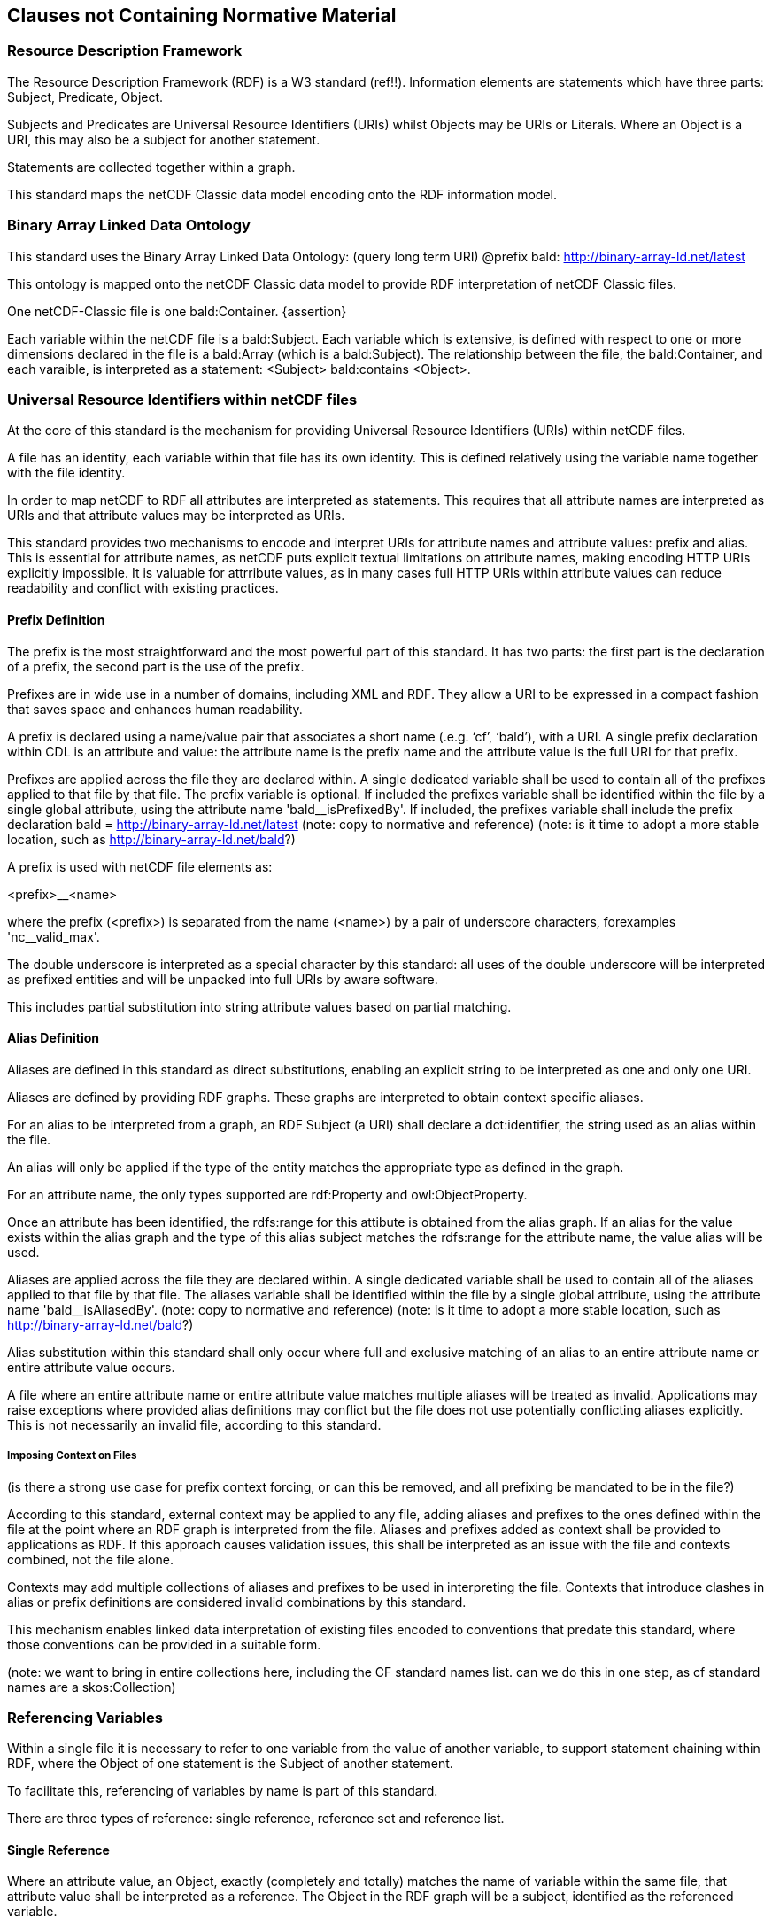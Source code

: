 == Clauses not Containing Normative Material
////
Paragraph

=== Clauses not containing normative material sub-clause 1

Paragraph

=== Clauses not containing normative material sub-clause 2
////


=== Resource Description Framework

The Resource Description Framework (RDF) is a W3 standard (ref!!).  Information elements are statements which have three parts: Subject, Predicate, Object.

Subjects and Predicates are Universal Resource Identifiers (URIs) whilst Objects may be URIs or Literals.  Where an Object is a URI, this may also be a subject for another statement.

Statements are collected together within a graph.

This standard maps the netCDF Classic data model encoding onto the RDF information model.


=== Binary Array Linked Data Ontology

This standard uses the Binary Array Linked Data Ontology:  (query long term URI) @prefix bald: http://binary-array-ld.net/latest

This ontology is mapped onto the netCDF Classic data model to provide RDF interpretation of netCDF Classic files.

One netCDF-Classic file is one bald:Container. {assertion}

Each variable within the netCDF file is a bald:Subject.  Each variable which is extensive, is defined with respect to one or more dimensions declared in the file is a bald:Array (which is a bald:Subject).  The relationship between the file, the bald:Container, and each varaible, is interpreted as a statement:
<Subject> bald:contains <Object>.


=== Universal Resource Identifiers within netCDF files

At the core of this standard is the mechanism for providing Universal Resource Identifiers (URIs) within netCDF files.

A file has an identity, each variable within that file has its own identity. This is defined relatively using the variable name together with the file identity.

In order to map netCDF to RDF all attributes are interpreted as statements.  This requires that all attribute names are interpreted as URIs and that attribute values may be interpreted as URIs.

This standard provides two mechanisms to encode and interpret URIs for attribute names and attribute values: prefix and alias.
This is essential for attribute names, as netCDF puts explicit textual limitations on attribute names, making encoding HTTP URIs explicitly impossible.
It is valuable for attrribute values, as in many cases full HTTP URIs within attribute values can reduce readability and conflict with existing practices.

==== Prefix Definition

The prefix is the most straightforward and the most powerful part of this standard.  It has two parts: the first part is the declaration of a prefix, the second part is the use of the prefix.

Prefixes are in wide use in a number of domains, including XML and RDF. They allow a URI to be expressed in a compact fashion that saves space and enhances human readability.

A prefix is declared using a name/value pair that associates a short name (.e.g. ‘cf’, ‘bald’), with a URI. A single prefix declaration within CDL is an attribute and value: the attribute name is the prefix name and the attribute value is the full URI for that prefix.

Prefixes are applied across the file they are declared within.  A single dedicated variable shall be used to contain all of the prefixes applied to that file by that file.
The prefix variable is optional.
If included the prefixes variable shall be identified within the file by a single global attribute, using the attribute name 'bald__isPrefixedBy'.
If included, the prefixes variable shall include the prefix declaration
bald = http://binary-array-ld.net/latest
(note: copy to normative and reference)
(note: is it time to adopt a more stable location, such as http://binary-array-ld.net/bald?)

A prefix is used with netCDF file elements as:

<prefix>__<name>

where the prefix (<prefix>) is separated from the name (<name>) by a pair of underscore characters, forexamples 'nc__valid_max'.


The double underscore is interpreted as a special character by this standard: all uses of the double underscore will be interpreted as prefixed entities and will be unpacked into full URIs by aware software.

This includes partial substitution into string attribute values based on partial matching.



==== Alias Definition

Aliases are defined in this standard as direct substitutions, enabling an explicit string to be interpreted as one and only one URI.

Aliases are defined by providing RDF graphs.  These graphs are interpreted to obtain context specific aliases.

For an alias to be interpreted from a graph, an RDF Subject (a URI) shall declare a dct:identifier, the string used as an alias within the file.

An alias will only be applied if the type of the entity matches the appropriate type as defined in the graph.

For an attribute name, the only types supported are rdf:Property and owl:ObjectProperty.

Once an attribute has been identified, the rdfs:range for this attibute is obtained from the alias graph.  If an alias for the value exists within the alias graph and the type of this alias subject matches the rdfs:range for the attribute name, the value alias will be used.

Aliases are applied across the file they are declared within.  A single dedicated variable shall be used to contain all of the aliases applied to that file by that file.
The aliases variable shall be identified within the file by a single global attribute, using the attribute name 'bald__isAliasedBy'.
(note: copy to normative and reference)
(note: is it time to adopt a more stable location, such as http://binary-array-ld.net/bald?)


Alias substitution within this standard shall only occur where full and exclusive matching of an alias to an entire attribute name or entire attribute value occurs.

A file where an entire attribute name or entire attribute value matches multiple aliases will be treated as invalid.
Applications may raise exceptions where provided alias definitions may conflict but the file does not use potentially conflicting aliases explicitly.  This is not necessarily an invalid file, according to this standard.


===== Imposing Context on Files
(is there a strong use case for prefix context forcing, or can this be removed, and all prefixing be mandated to be in the file?)

According to this standard, external context may be applied to any file, adding aliases and prefixes to the ones defined within the file at the point where an RDF graph is interpreted from the file.
Aliases and prefixes added as context shall be provided to applications as RDF.
If this approach causes validation issues, this shall be interpreted as an issue with the file and contexts combined, not the file alone.

Contexts may add multiple collections of aliases and prefixes to be used in interpreting the file.  Contexts that introduce clashes in alias or prefix definitions are considered invalid combinations by this standard.

This mechanism enables linked data interpretation of existing files encoded to conventions that predate this standard, where those conventions can be provided in a suitable form.

(note: we want to bring in entire collections here, including the CF standard names list.  can we do this in one step, as cf standard names are a skos:Collection)

=== Referencing Variables

Within a single file it is necessary to refer to one variable from the value of another variable, to support statement chaining within RDF, where the Object of one statement is the Subject of another statement.

To facilitate this, referencing of variables by name is part of this standard.

There are three types of reference: single reference, reference set and reference list.

==== Single Reference

Where an attribute value, an Object, exactly (completely and totally) matches the name of variable within the same file, that attribute value shall be interpreted as a reference.
The Object in the RDF graph will be a subject, identified as the referenced variable.

==== Reference Set

Where an attribute value, an Object, is a space separated list of strings, every one of which exactly matches the name of a variable within the same file, that attribute value will be interpreted as an unorderd set of references.

In the RDF graph this is represented as multiple individual statements, using the same Predicate, but with different Objects.
The Object in each of these statements will be a Subject, identified as the referenced variable.



==== Reference List

Where an attribute value, an Object, is a comma separated list of strings, encapsulated within a pair of brackets, where every one of the strings exactly matches the name of a variable within the same file, that attribute value will be interpreted as an ordered list of variable references.

In the RDF graph this is represented as one statement, using the predicate, with an Object that is a list of Subjects.
The Object in each element of this list will be a Subject, identified as the referenced variable.

==== Reference Constraints

Binary array linked data provides a constraint based on compatible dimensionality and dimension mapping for referencing between variables.  This uses the bald:Reference Class and the bald:references and bald:array objectProperties.

Other conventions and standards may inherit this constraint mechanism by declaring that a particular object property (attribute name) is a bald:reference within the semantic definition of that convention.
Aware applications may then attempt to include these constraints as part of the interpretation of the file.

=== Dimensions

NetCDF uses named dimensions to link together variables based on their structure.  NetCDF idenitifes Coordinate Variables as one dimensional variables that have the same name as the dimension they are defined with respect to.

This standard interprets these relationships as semantic links and adds information to the interpreted graph to represent these relationships between variables.

Each coordinate variable will have its own identity within the graph, as a variable.  Each variable defined with respect to a dimension which is not itself a Coordinate Variable will be interpreted as having a bald:references relationship to the Coordiante Variable.
These bald:references statements must fit the bald:references constraints on consistent dimensionality, due to the netCDF dimension structuring.  They will often require a bald:shape to fully describe this relationship.


This standard does not preserve dimension names nor assign semantic meaning to them.  This flexibility reflects the use of the core vocabularies for numerous file formats, some of which do not support this dimension sharing.  The flexibility is also useful for aggregating data sets across multiple files, where dimension sizing is preserved but dimension naming is not consistent.

The consequence of this is that files created from graphs will not preserve dimension names that are not described by a Coordinate Variable.

